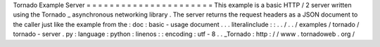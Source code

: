 Tornado
Example
Server
=
=
=
=
=
=
=
=
=
=
=
=
=
=
=
=
=
=
=
=
=
=
This
example
is
a
basic
HTTP
/
2
server
written
using
the
Tornado
_
asynchronous
networking
library
.
The
server
returns
the
request
headers
as
a
JSON
document
to
the
caller
just
like
the
example
from
the
:
doc
:
basic
-
usage
document
.
.
.
literalinclude
:
:
.
.
/
.
.
/
examples
/
tornado
/
tornado
-
server
.
py
:
language
:
python
:
linenos
:
:
encoding
:
utf
-
8
.
.
_Tornado
:
http
:
/
/
www
.
tornadoweb
.
org
/
